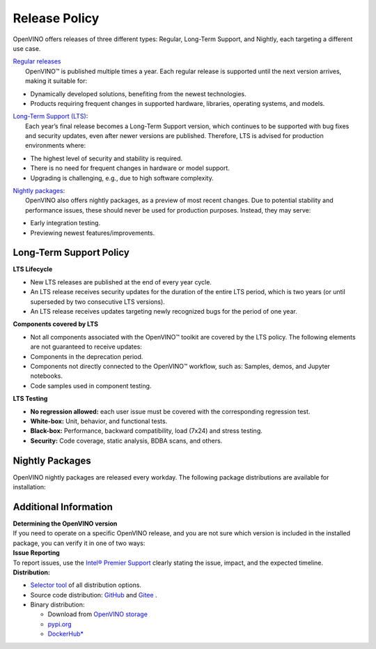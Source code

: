 Release Policy
=============================================================================

OpenVINO offers releases of three different types: Regular, Long-Term Support, and Nightly,
each targeting a different use case. 

| `Regular releases <regular-release-information>`__
|    OpenVINO™ is published multiple times a year. Each regular release is supported until the
     next version arrives, making it suitable for:

* Dynamically developed solutions, benefiting from the newest technologies.
* Products requiring frequent changes in supported hardware, libraries, operating systems, and models.

| `Long-Term Support (LTS) <long-term-support-policy>`__:
|    Each year’s final release becomes a Long-Term Support version, which continues to be supported
     with bug fixes and security updates, even after newer versions are published. Therefore,
     LTS is advised for production environments where:

* The highest level of security and stability is required.
* There is no need for frequent changes in hardware or model support.
* Upgrading is challenging, e.g., due to high software complexity.

| `Nightly packages <nightly-packages>`__:
|    OpenVINO also offers nightly packages, as a preview of most recent changes. Due to potential
     stability and performance issues, these should never be used for production purposes.
     Instead, they may serve:

* Early integration testing.
* Previewing newest features/improvements.

Long-Term Support Policy
###########################

**LTS Lifecycle**

* New LTS releases are published at the end of every year cycle.
* An LTS release receives security updates for the duration of the entire LTS period, which is two years
  (or until superseded by two consecutive LTS versions).
* An LTS release receives updates targeting newly recognized bugs for the period of one year.

**Components covered by LTS**

* Not all components associated with the OpenVINO™ toolkit are covered by the LTS policy.
  The following elements are not guaranteed to receive updates:
* Components in the deprecation period.
* Components not directly connected to the OpenVINO™ workflow, such as: Samples, demos, and Jupyter notebooks.
* Code samples used in component testing.

**LTS Testing**

* **No regression allowed:** each user issue must be covered with the corresponding regression test.
* **White-box:** Unit, behavior, and functional tests.
* **Black-box:** Performance, backward compatibility, load (7x24) and stress testing.
* **Security:** Code coverage, static analysis, BDBA scans, and others.

.. _nightly-packages:

Nightly Packages
###########################

OpenVINO nightly packages are released every workday.
The following package distributions are available for installation:

.. tab-set::

   .. tab-item:: OV Archives on S3
      :sync: archives-s3

      1. Go to `OpenVINO Nightly Packages on S3 <https://storage.openvinotoolkit.org/repositories/openvino/packages/nightly/>`__.
      2. Select a package you want to install.
      3. Download the archive for your platform.
      4. Unpack the archive in a convenient location.
      5. Once unpacked, proceed as with a regular OpenVINO archive.

   .. tab-item:: OV Wheels on S3
      :sync: wheels-s3

      PyPI repository deployed on AWS S3 (more details `here <https://peps.python.org/pep-0503/>`__ )
      allow usage of a regular PyPI without renaming wheels. Installation commands vary depending
      on the branch:

      .. tab-set::

        .. tab-item:: Master
           :sync: master

           .. code-block:: py

              pip install --pre openvino --extra-index-url https://storage.openvinotoolkit.org/simple/wheels/nightly

        .. tab-item:: Release
           :sync: release

           * This command includes **Release Candidates**.
           * To use ``extra-index-url``, you need to pass a link containing ``simple``.
           * The ``–pre`` allows the installation of dev-builds.

           .. code-block:: py

              pip install --pre openvino --extra-index-url https://storage.openvinotoolkit.org/simple/wheels/pre-release

   .. tab-item:: OV Wheels on PyPi (not recommended)
      :sync: wheels-pypi

      .. warning::

         Python users should use the **OV Wheels on S3** package.

      Install OV Wheels from PyPI:

      .. code-block:: py

         pip install openvino-nightly


Additional Information
#########################

| **Determining the OpenVINO version**
| If you need to operate on a specific OpenVINO release, and you are not sure which version
  is included in the installed package, you can verify it in one of two ways:

.. tab-set::

   .. tab-item:: Python
      :sync: python

      Execute the following command within the installed package:

      .. code-block:: python

         python3 -c "import openvino; print(openvino.__version__)"

   .. tab-item:: Archives
      :sync: archives

      You can find the file version in:

      .. code-block:: text

         <UNZIPPED_ARCHIVE_ROOT>/runtime/version.txt

| **Issue Reporting**
| To report issues, use the `Intel® Premier Support <https://www.intel.com/content/www/us/en/design/support/ips/training/welcome.html>`__
  clearly stating the issue, impact, and the expected timeline.

| **Distribution:**

* `Selector tool <https://www.intel.com/content/www/us/en/developer/tools/openvino-toolkit/download.html>`__ of all distribution options.
* Source code distribution: `GitHub <https://github.com/openvinotoolkit/openvino>`__ and
  `Gitee <https://gitee.com/openvinotoolkit-prc/openvino>`__ .
* Binary distribution:

  * Download from `OpenVINO storage <https://storage.openvinotoolkit.org/repositories/openvino/packages/>`__
  * `pypi.org <https://pypi.org/project/openvino-dev/>`__
  * `DockerHub* <https://hub.docker.com/u/openvino>`__


